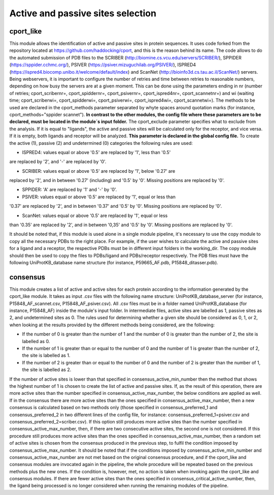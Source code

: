 Active and passive sites selection
*********

cport_like
-------------

This module allows the identification of active and passive sites in protein sequences. It uses code forked from the repository located at https://github.com/haddocking/cport, and this is the reason behind its name. The code allows to do the automated submission of PDB files to the SCRIBER (http://biomine.cs.vcu.edu/servers/SCRIBER/), SPPIDER (https://sppider.cchmc.org/), PSIVER (https://psiver.mizuguchilab.org/PSIVER/), ISPRED4 (https://ispred4.biocomp.unibo.it/welcome/default/index) and ScanNet (http://bioinfo3d.cs.tau.ac.il/ScanNet/) servers. Being webservers, it is important to configure the number of retries and time between retries to reasonable numbers, depending on how busy the servers are at a given moment. This can be done using the parameters ending in nr (number of retries; cport_scribernr=, cport_spiddernr=, cport_psivernr=, cport_ispred4nr=, cport_scannetnr=) and wi (waiting time; cport_scriberwi=, cport_spidderwi=, cport_psiverwi=, cport_ispred4wi=, cport_scannetwi=). The methods to be used are declared in the cport_methods parameter separated by whyte spaces around quotation marks (for instance, cport_methods="sppider scannet"). **In contrast to the other modules, the config file where these parameters are to be declared, must be located in the module´s input folder.** The cport_exclude parameter specifies what to exclude from the analysis. If it is equal to "ligands", the active and passive sites will be calculated only for the receptor, and vice versa. If it is empty, both ligands and receptor will be analyzed. **This parameter is declared in the global config file.** To create the active (1), passive (2) and undetermined (0) categories the following rules are used:

- ISPRED4: values equal or above '0.5' are replaced by '1', less than '0.5'
are replaced by '2', and '-' are replaced by '0'.

- SCRIBER: values equal or above '0.5' are replaced by '1', below '0.27' are
replaced by '2', and in between '0.27' (including) and '0.5' by '0'. Missing
positions are replaced by '0'.

- SPPIDER: 'A' are replaced by '1' and '-' by '0'.

- PSIVER: values equal or above '0.5' are replaced by '1', equal or less than
'0.37' are replaced by '2', and in between '0.37' and '0.5' by '0'. Missing
positions are replaced by '0'.

- ScanNet: values equal or above '0.5' are replaced by '1', equal or less
than '0.35' are replaced by '2', and in between '0,35' and '0.5' by '0'.
Missing positions are replaced by '0'.

It should be noted that, if this module is used alone in a single module pipeline, it's necessary to use the copy module to copy all the necessary PDBs to the right place. For example, if the user wishes to
calculate the active and passive sites for a ligand and a receptor, the respective PDBs must be in different input folders in the working_dir. The copy module should then be used to copy the files to PDBs/ligand and PDBs/receptor respectively. The PDB files must have the following UniProtKB_database name structure (for instance, P59665_AF.pdb, P15848_ditasser.pdb).


consensus
--------------------

This module creates a list of active and active sites for each protein according to the information generated by the cport_like module. It takes as input .csv files with the following name structure: UniProtKB_database_server (for instance, P15848_AF_scannet.csv, P15848_AF_psiver.csv). All .csv files must be in a folder named UniProtKB_database (for instance, P15848_AF) inside the module's input folder.
In intermediate files, active sites are labelled as 1, passive sites as 2, and undetermined sites as 0. The rules used for determining whether a given site should be considered as 0, 1, or 2, when looking at the results provided by the different methods being considered, are the following:

- If the number of 0 is greater than the number of 1 and the number of 0 is greater than the number of 2, the site is labelled as 0.
- If the number of 1 is greater than or equal to the number of 0 and the number of 1 is greater than the number of 2, the site is labelled as 1.
- If the number of 2 is greater than or equal to the number of 0 and the number of 2 is greater than the number of 1, the site is labelled as 2.

If the number of active sites is lower than that specified in consensus_active_min_number then the method that shows the highest number of 1 is chosen to create the list of active
and passive sites. If, as the result of this operation, there are more active sites than the number specified in consensus_active_max_number, the below conditions are applied as well.
If in the consensus there are more active sites than the ones specified in consensus_active_max_number, then a new consensus is calculated based on two methods only (those specified in consensus_preferred_1 and consensus_preferred_2 in two different lines of the config file, for instance: consensus_preferred_1=psiver.csv and consensus_preferred_2=scriber.csv). If this option still produces more active sites than the number specified in consensus_active_max_number, then, if there are two consecutive active sites, the second one is not considered. If this procedure still produces more active sites than the ones specified in consensus_active_max_number, then a random set of active sites is chosen from the consensus produced in the previous step, to fulfil the condition imposed by consensus_active_max_number. It should be noted that if the conditions imposed by consensus_active_min_number and consensus_active_max_number are not met based on the original consensus procedure, and if the cport_like and consensus modules are invocated again in the pipeline, the whole procedure will be repeated based on the previous methods plus the new ones. If the condition is, however, met, no action is taken when invoking again the cport_like and consensus modules. If there are fewer active sites than the ones specified in consensus_critical_active_number, then, the ligand being processed is no longer considered when running the remaining modules of the pipeline.
